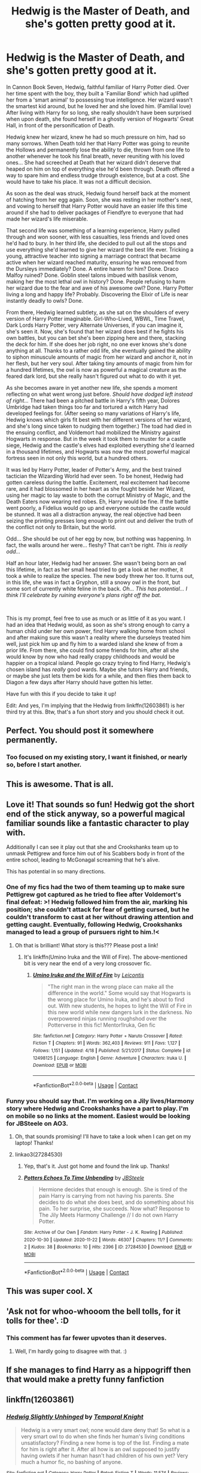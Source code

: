 #+TITLE: Hedwig is the Master of Death, and she's gotten pretty good at it.

* Hedwig is the Master of Death, and she's gotten pretty good at it.
:PROPERTIES:
:Author: Tendragos
:Score: 284
:DateUnix: 1606961257.0
:DateShort: 2020-Dec-03
:FlairText: Prompt
:END:
In Cannon Book Seven, Hedwig, faithful familiar of Harry Potter died. Over her time spent with the boy, they built a 'Familiar Bond' which had uplifted her from a 'smart animal' to possessing true intelligence. Her wizard wasn't the smartest kid around, but he loved her and she loved him. (Familial love) After living with Harry for so long, she really shouldn't have been surprised when upon death, she found herself in a ghostly version of Hogwarts' Great Hall, in front of the personification of Death.

Hedwig knew her wizard, knew he had so much pressure on him, had so many sorrows. When Death told her that Harry Potter was going to reunite the Hollows and permanently lose the ability to die, thrown from one life to another whenever he took his final breath, never reuniting with his loved ones... She had screeched at Death that her wizard didn't deserve that heaped on him on top of everything else he'd been through. Death offered a way to spare him and endless trudge through existence, but at a cost. She would have to take his place. It was not a difficult decision.

As soon as the deal was struck, Hedwig found herself back at the moment of hatching from her egg again. Soon, she was resting in her mother's nest, and vowing to herself that Harry Potter would have an easier life this time around if she had to deliver packages of Fiendfyre to everyone that had made her wizard's life miserable.

That second life was something of a learning experience, Harry pulled through and won sooner, with less casualties, less friends and loved ones he'd had to bury. In her third life, she decided to pull out all the stops and use everything she'd learned to give her wizard the best life ever. Tricking a young, attractive teacher into signing a marriage contract that became active when her wizard reached maturity, ensuring he was removed from the Dursleys immediately? Done. A entire harem for him? Done. Draco Malfoy ruined? Done. Goblin steel talons imbued with basilisk venom, making her the most lethal owl in history? Done. People refusing to harm her wizard due to the fear and awe of his awesome owl? Done. Harry Potter living a long and happy life? Probably. Discovering the Elixir of Life is near instantly deadly to owls? Done.

From there, Hedwig learned subtlety, as she sat on the shoulders of every version of Harry Potter imaginable. Girl-Who-Lived, WBWL, Time Travel, Dark Lords Harry Potter, very Alternate Universes, if you can imagine it, she's seen it. Now, she's found that her wizard does best if he fights his own battles, but you can bet she's been zipping here and there, stacking the deck for him. If she does her job right, no one ever knows she's done anything at all. Thanks to a rather odd life, she eventually gained the ability to siphon minuscule amounts of magic from her wizard and anchor it, not in her flesh, but her very soul. After taking tiny amounts of magic from him for a hundred lifetimes, the owl is now as powerful a magical creature as the feared dark lord, but she really hasn't figured out what to do with it yet.

As she becomes aware in yet another new life, she spends a moment reflecting on what went wrong just before. /Should have dodged left instead of right.../ There had been a pitched battle in Harry's fifth year, Dolores Umbridge had taken things too far and tortured a witch Harry had developed feelings for. (After seeing so many variations of Harry's life, Hedwig knows which girls fit best with her different versions of her wizard, and she's long since taken to nudging them together.) The toad had died in the ensuing conflict, and Voldemort had mobilized the Ministry against Hogwarts in response. But in the week it took them to muster for a castle siege, Hedwig and the castle's elves had exploited everything she'd learned in a thousand lifetimes, and Hogwarts was now the most powerful magical fortress seen in not only this world, but a hundred others.

It was led by Harry Potter, leader of Potter's Army, and the best trained tactician the Wizarding World had ever seen. To be honest, Hedwig had gotten careless during the battle. Excitement, real excitement had become rare, and it had blossomed in her heart as she fought beside her Wizard, using her magic to lay waste to both the corrupt Ministry of Magic, and the Death Eaters now wearing red robes. Eh, Harry would be fine. If the battle went poorly, a Fidelius would go up and everyone outside the castle would be stunned. It was all a distraction anyway, the real objective had been seizing the printing presses long enough to print out and deliver the truth of the conflict not only to Britain, but the world.

Odd... She should be out of her egg by now, but nothing was happening. In fact, the walls around her were... fleshy? That can't be right. /This is really odd.../

Half an hour later, Hedwig had her answer. She wasn't being born an owl this lifetime, in fact as her small head tried to get a look at her mother, it took a while to realize the species. The new body threw her too. It turns out, in this life, she was in fact a Gryphon, still a snowy owl in the front, but some sort of currently white feline in the back. /Oh... This has potential... I think I'll celebrate by ruining everyone's plans right off the bat./

​

This is my prompt, feel free to use as much or as little of it as you want. I had an idea that Hedwig would, as soon as she's strong enough to carry a human child under her own power, find Harry walking home from school and after making sure this wasn't a reality where the durseleys treated him well, just pick him up and fly him to a warded island she knew of from a prior life. From there, she could find some friends for him, after all she would know by now who had really crappy childhoods and would be happier on a tropical island. People go crazy trying to find Harry, Hedwig's chosen island has /really/ good wards. Maybe she tutors Harry and friends, or maybe she just lets them be kids for a while, and then flies them back to Diagon a few days after Harry should have gotten his letter.

Have fun with this if you decide to take it up!

Edit: And yes, I'm implying that the Hedwig from linkffn(12603861) is her third try at this. Btw, that's a fun short story and you should check it out.


** Perfect. You should post it somewhere permanently.
:PROPERTIES:
:Author: ceplma
:Score: 30
:DateUnix: 1606976308.0
:DateShort: 2020-Dec-03
:END:

*** Too focused on my existing story, I want it finished, or nearly so, before I start another.
:PROPERTIES:
:Author: Tendragos
:Score: 2
:DateUnix: 1607054445.0
:DateShort: 2020-Dec-04
:END:


** This is awesome. That is all.
:PROPERTIES:
:Author: ItsReaper
:Score: 15
:DateUnix: 1606973665.0
:DateShort: 2020-Dec-03
:END:


** Love it! That sounds so fun! Hedwig got the short end of the stick anyway, so a powerful magical familiar sounds like a fantastic character to play with.

Additionally I can see it play out that she and Crookshanks team up to unmask Pettigrew and force him out of his Scabbers body in front of the entire school, leading to McGonagal screaming that he's alive.

This has potential in so many directions.
:PROPERTIES:
:Author: RaeNezL
:Score: 8
:DateUnix: 1607001864.0
:DateShort: 2020-Dec-03
:END:

*** One of my fics had the two of them teaming up to make sure Pettigrew got captured as he tried to flee after Voldemort's final defeat: >! Hedwig followed him from the air, marking his position; she couldn't attack for fear of getting cursed, but he couldn't transform to cast at her without drawing attention and getting caught. Eventually, following Hedwig, Crookshanks managed to lead a group of pursuers right to him.!<
:PROPERTIES:
:Author: WhosThisGeek
:Score: 8
:DateUnix: 1607012417.0
:DateShort: 2020-Dec-03
:END:

**** Oh that is brilliant! What story is this??? Please post a link!
:PROPERTIES:
:Author: Mercyisforfools
:Score: 1
:DateUnix: 1607038788.0
:DateShort: 2020-Dec-04
:END:

***** It's linkffn(Umino Iruka and the Will of Fire). The above-mentioned bit is very near the end of a very long crossover fic.
:PROPERTIES:
:Author: WhosThisGeek
:Score: 1
:DateUnix: 1607051735.0
:DateShort: 2020-Dec-04
:END:

****** [[https://www.fanfiction.net/s/12498125/1/][*/Umino Iruka and the Will of Fire/*]] by [[https://www.fanfiction.net/u/4845863/Leicontis][/Leicontis/]]

#+begin_quote
  "The right man in the wrong place can make all the difference in the world." Some would say that Hogwarts is the wrong place for Umino Iruka, and he's about to find out. With new students, he hopes to light the Will of Fire in this new world while new dangers lurk in the darkness. No overpowered ninjas running roughshod over the Potterverse in this fic! Mentor!Iruka, Gen fic
#+end_quote

^{/Site/:} ^{fanfiction.net} ^{*|*} ^{/Category/:} ^{Harry} ^{Potter} ^{+} ^{Naruto} ^{Crossover} ^{*|*} ^{/Rated/:} ^{Fiction} ^{T} ^{*|*} ^{/Chapters/:} ^{91} ^{*|*} ^{/Words/:} ^{362,403} ^{*|*} ^{/Reviews/:} ^{911} ^{*|*} ^{/Favs/:} ^{1,127} ^{*|*} ^{/Follows/:} ^{1,151} ^{*|*} ^{/Updated/:} ^{4/18} ^{*|*} ^{/Published/:} ^{5/21/2017} ^{*|*} ^{/Status/:} ^{Complete} ^{*|*} ^{/id/:} ^{12498125} ^{*|*} ^{/Language/:} ^{English} ^{*|*} ^{/Genre/:} ^{Adventure} ^{*|*} ^{/Characters/:} ^{Iruka} ^{U.} ^{*|*} ^{/Download/:} ^{[[http://www.ff2ebook.com/old/ffn-bot/index.php?id=12498125&source=ff&filetype=epub][EPUB]]} ^{or} ^{[[http://www.ff2ebook.com/old/ffn-bot/index.php?id=12498125&source=ff&filetype=mobi][MOBI]]}

--------------

*FanfictionBot*^{2.0.0-beta} | [[https://github.com/FanfictionBot/reddit-ffn-bot/wiki/Usage][Usage]] | [[https://www.reddit.com/message/compose?to=tusing][Contact]]
:PROPERTIES:
:Author: FanfictionBot
:Score: 1
:DateUnix: 1607051951.0
:DateShort: 2020-Dec-04
:END:


*** Funny you should say that. I'm working on a Jily lives/Harmony story where Hedwig and Crookshanks have a part to play. I'm on mobile so no links at the moment. Easiest would be looking for JBSteele on AO3.
:PROPERTIES:
:Author: pb20k
:Score: 3
:DateUnix: 1607006040.0
:DateShort: 2020-Dec-03
:END:

**** Oh, that sounds promising! I'll have to take a look when I can get on my laptop! Thanks!
:PROPERTIES:
:Author: RaeNezL
:Score: 2
:DateUnix: 1607009426.0
:DateShort: 2020-Dec-03
:END:


**** linkao3(27284530)
:PROPERTIES:
:Author: tribblite
:Score: 1
:DateUnix: 1607041688.0
:DateShort: 2020-Dec-04
:END:

***** Yep, that's it. Just got home and found the link up. Thanks!
:PROPERTIES:
:Author: pb20k
:Score: 2
:DateUnix: 1607042439.0
:DateShort: 2020-Dec-04
:END:


***** [[https://archiveofourown.org/works/27284530][*/Potters Echoes To Time Unbending/*]] by [[https://www.archiveofourown.org/users/JBSteele/pseuds/JBSteele][/JBSteele/]]

#+begin_quote
  Hermione decides that enough is enough. She is tired of the pain Harry is carrying from not having his parents. She decides to do what she does best, and do something about his pain. To her surprise, she succeeds. Now what? Response to The Jily Meets Harmony Challenge // I do not own Harry Potter.
#+end_quote

^{/Site/:} ^{Archive} ^{of} ^{Our} ^{Own} ^{*|*} ^{/Fandom/:} ^{Harry} ^{Potter} ^{-} ^{J.} ^{K.} ^{Rowling} ^{*|*} ^{/Published/:} ^{2020-10-30} ^{*|*} ^{/Updated/:} ^{2020-11-22} ^{*|*} ^{/Words/:} ^{46307} ^{*|*} ^{/Chapters/:} ^{11/?} ^{*|*} ^{/Comments/:} ^{2} ^{*|*} ^{/Kudos/:} ^{38} ^{*|*} ^{/Bookmarks/:} ^{10} ^{*|*} ^{/Hits/:} ^{2396} ^{*|*} ^{/ID/:} ^{27284530} ^{*|*} ^{/Download/:} ^{[[https://archiveofourown.org/downloads/27284530/Potters%20Echoes%20To%20Time.epub?updated_at=1606079883][EPUB]]} ^{or} ^{[[https://archiveofourown.org/downloads/27284530/Potters%20Echoes%20To%20Time.mobi?updated_at=1606079883][MOBI]]}

--------------

*FanfictionBot*^{2.0.0-beta} | [[https://github.com/FanfictionBot/reddit-ffn-bot/wiki/Usage][Usage]] | [[https://www.reddit.com/message/compose?to=tusing][Contact]]
:PROPERTIES:
:Author: FanfictionBot
:Score: 1
:DateUnix: 1607041705.0
:DateShort: 2020-Dec-04
:END:


** This was super cool. X
:PROPERTIES:
:Author: Cauldr0n-Cake
:Score: 6
:DateUnix: 1606997938.0
:DateShort: 2020-Dec-03
:END:


** 'Ask not for whoo-whooom the bell tolls, for it tolls for thee'. :D
:PROPERTIES:
:Author: Avalon1632
:Score: 6
:DateUnix: 1607014169.0
:DateShort: 2020-Dec-03
:END:

*** This comment has far fewer upvotes than it deserves.
:PROPERTIES:
:Author: JennaSayquah
:Score: 3
:DateUnix: 1607401581.0
:DateShort: 2020-Dec-08
:END:

**** Well, I'm hardly going to disagree with that. :)
:PROPERTIES:
:Author: Avalon1632
:Score: 2
:DateUnix: 1607417762.0
:DateShort: 2020-Dec-08
:END:


** If she manages to find Harry as a hippogriff then that would make a pretty funny fanfiction
:PROPERTIES:
:Author: Stormblaze666
:Score: 4
:DateUnix: 1607003673.0
:DateShort: 2020-Dec-03
:END:


** linkffn(12603861)
:PROPERTIES:
:Author: GreenTiger77
:Score: 3
:DateUnix: 1607009938.0
:DateShort: 2020-Dec-03
:END:

*** [[https://www.fanfiction.net/s/12603861/1/][*/Hedwig Slightly Unhinged/*]] by [[https://www.fanfiction.net/u/1057022/Temporal-Knight][/Temporal Knight/]]

#+begin_quote
  Hedwig is a very smart owl; none would dare deny that! So what is a very smart owl to do when she finds her human's living conditions unsatisfactory? Finding a new home is top of the list. Finding a mate for him is right after it. After all how is an owl supposed to justify having owlets if her human hasn't had children of his own yet? Very much a humor fic, no bashing of anyone.
#+end_quote

^{/Site/:} ^{fanfiction.net} ^{*|*} ^{/Category/:} ^{Harry} ^{Potter} ^{*|*} ^{/Rated/:} ^{Fiction} ^{T} ^{*|*} ^{/Words/:} ^{11,574} ^{*|*} ^{/Reviews/:} ^{340} ^{*|*} ^{/Favs/:} ^{3,738} ^{*|*} ^{/Follows/:} ^{1,444} ^{*|*} ^{/Published/:} ^{8/6/2017} ^{*|*} ^{/Status/:} ^{Complete} ^{*|*} ^{/id/:} ^{12603861} ^{*|*} ^{/Language/:} ^{English} ^{*|*} ^{/Genre/:} ^{Humor/Parody} ^{*|*} ^{/Characters/:} ^{Harry} ^{P.,} ^{Hedwig} ^{*|*} ^{/Download/:} ^{[[http://www.ff2ebook.com/old/ffn-bot/index.php?id=12603861&source=ff&filetype=epub][EPUB]]} ^{or} ^{[[http://www.ff2ebook.com/old/ffn-bot/index.php?id=12603861&source=ff&filetype=mobi][MOBI]]}

--------------

*FanfictionBot*^{2.0.0-beta} | [[https://github.com/FanfictionBot/reddit-ffn-bot/wiki/Usage][Usage]] | [[https://www.reddit.com/message/compose?to=tusing][Contact]]
:PROPERTIES:
:Author: FanfictionBot
:Score: 3
:DateUnix: 1607009953.0
:DateShort: 2020-Dec-03
:END:


*** This is one of my favorite stories. Just too hilarious.
:PROPERTIES:
:Author: tribblite
:Score: 2
:DateUnix: 1607041722.0
:DateShort: 2020-Dec-04
:END:


** u/JennaSayquah:
#+begin_quote
  From there, she could find some friends for him, after all she would know by now who had really crappy childhoods and would be happier on a tropical island.
#+end_quote

So, Hedwig becomes a strigiform Peter Pan? That has great cross-over potential, actually.
:PROPERTIES:
:Author: JennaSayquah
:Score: 2
:DateUnix: 1607401470.0
:DateShort: 2020-Dec-08
:END:

*** I'd imagine that if dimension hopping is a thing, with hundred of lives Hedwig has seen it. Not only that, but she'd have been intrigued enough to learn it. Oh god, imagine if she set up an island of the lost with every orphaned/crappy childhood protagonist in existence and their sidekicks. Then she gets manuals on every form of ability/magic from their native worlds and makes Harry, et all learn everything.
:PROPERTIES:
:Author: Tendragos
:Score: 2
:DateUnix: 1607404417.0
:DateShort: 2020-Dec-08
:END:
